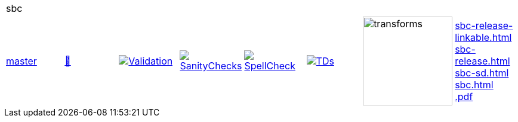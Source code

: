 [cols="1,1,1,1,1,1,1,1"]
|===
8+|sbc 
| https://github.com/commoncriteria/sbc/tree/master[master] 
a| https://commoncriteria.github.io/sbc/master/sbc-release.html[📄]
a|[link=https://github.com/commoncriteria/sbc/blob/gh-pages/master/ValidationReport.txt]
image::https://raw.githubusercontent.com/commoncriteria/sbc/gh-pages/master/validation.svg[Validation]
a|[link=https://github.com/commoncriteria/sbc/blob/gh-pages/master/SanityChecksOutput.md]
image::https://raw.githubusercontent.com/commoncriteria/sbc/gh-pages/master/warnings.svg[SanityChecks]
a|[link=https://github.com/commoncriteria/sbc/blob/gh-pages/master/SpellCheckReport.txt]
image::https://raw.githubusercontent.com/commoncriteria/sbc/gh-pages/master/spell-badge.svg[SpellCheck]
a|[link=https://github.com/commoncriteria/sbc/blob/gh-pages/master/TDValidationReport.txt]
image::https://raw.githubusercontent.com/commoncriteria/sbc/gh-pages/master/tds.svg[TDs]
a|image::https://raw.githubusercontent.com/commoncriteria/sbc/gh-pages/master/transforms.svg[transforms,150]
a| 
https://commoncriteria.github.io/sbc/master/sbc-release-linkable.html[sbc-release-linkable.html] +
https://commoncriteria.github.io/sbc/master/sbc-release.html[sbc-release.html] +
https://commoncriteria.github.io/sbc/master/sbc-sd.html[sbc-sd.html] +
https://commoncriteria.github.io/sbc/master/sbc.html[sbc.html] +
https://commoncriteria.github.io/sbc/master/*.pdf[*.pdf] +
|===
